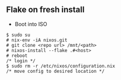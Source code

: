 
** Flake on fresh install
- Boot into ISO
#+begin_src
  $ sudo su
  # nix-env -iA nixos.git
  # git clone <repo url> /mnt/<path>
  # nixos-install --flake .#<host>
  # reboot
  /* login */
  $ sudo rm -r /etc/nixos/configuration.nix
  /* move config to desired location */
#+end_src

